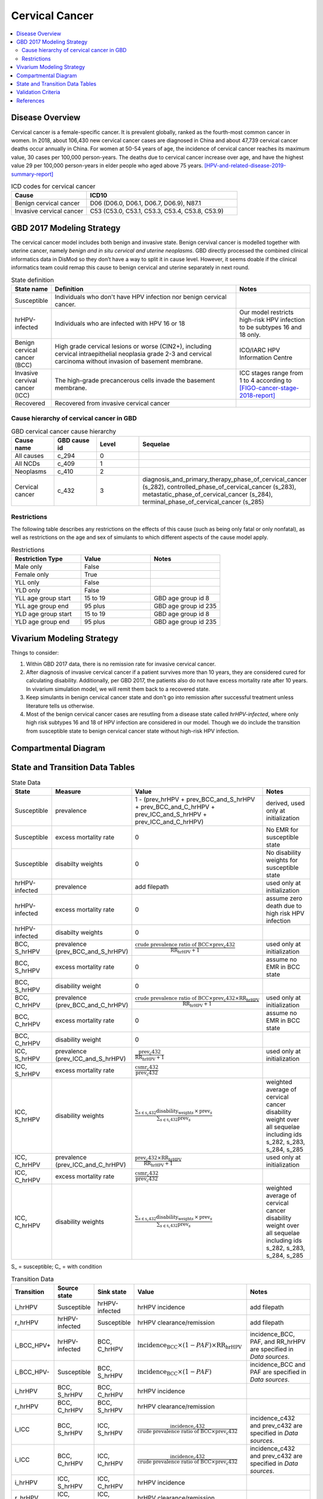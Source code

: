 .. _2017_cancer_model_cervical_cancer:

===============
Cervical Cancer
===============

.. contents::
  :local:

Disease Overview
++++++++++++++++

Cervical cancer is a female-specific cancer. It is prevalent globally, ranked 
as the fourth-most common cancer in women. In 2018, about 106,430 new cervical 
cancer cases are diagnosed in China and about 47,739 cervical cancer deaths occur 
annually in China. For women at 50-54 years of age, the incidence of cervical 
cancer reaches its maximum value, 30 cases per 100,000 person-years. The deaths 
due to cervical cancer increase over age, and have the highest value 29 per 
100,000 person-years in elder people who aged above 75 years. 
[HPV-and-related-disease-2019-summary-report]_

.. list-table:: ICD codes for cervical cancer
   :widths: 5 10
   :header-rows: 1

   * - Cause
     - ICD10
   * - Benign cervical cancer
     - D06 (D06.0, D06.1, D06.7, D06.9), N87.1
   * - Invasive cervical cancer
     - C53 (C53.0, C53.1, C53.3, C53.4, C53.8, C53.9)


GBD 2017 Modeling Strategy
++++++++++++++++++++++++++

The cervical cancer model includes both benign and invasive state. Benign 
cervival cancer is modelled together with uterine cancer, namely `benign and in 
situ cervical and uterine neoplasms`. GBD directly processed the combined 
clinical informatics data in DisMod so they don’t have a way to split it in 
cause level. However, it seems doable if the clinical informatics team could 
remap this cause to benign cervical and uterine separately in next round.

.. list-table:: State definition
   :widths: 5 25 10
   :header-rows: 1

   * - State name
     - Definition
     - Notes
   * - Susceptible
     - Individuals who don't have HPV infection nor benign cervical cancer. 
     - 
   * - hrHPV-infected
     - Individuals who are infected with HPV 16 or 18
     - Our model restricts high-risk HPV infection to be subtypes 16 and 18 only.
   * - Benign cervical cancer (BCC)
     - High grade cervical lesions or worse (CIN2+), including cervical 
       intraepithelial neoplasia grade 2-3 and cervical carcinoma without 
       invasion of basement membrane.
     - ICO/IARC HPV Information Centre
   * - Invasive cervival cancer (ICC)
     - The high-grade precancerous cells invade the basement membrane.
     - ICC stages range from 1 to 4 according to [FIGO-cancer-stage-2018-report]_
   * - Recovered
     - Recovered from invasive cervical cancer
     - 


Cause hierarchy of cervical cancer in GBD
-----------------------------------------

.. list-table:: GBD cervical cancer cause hierarchy
   :widths: 5 5 5 20
   :header-rows: 1

   * - Cause name
     - GBD cause id
     - Level
     - Sequelae
   * - All causes
     - c_294
     - 0
     - 
   * - All NCDs
     - c_409
     - 1
     -   
   * - Neoplasms
     - c_410
     - 2
     -   
   * - Cervical cancer
     - c_432
     - 3
     - diagnosis_and_primary_therapy_phase_of_cervical_cancer (s_282), controlled_phase_of_cervical_cancer (s_283), metastatic_phase_of_cervical_cancer (s_284), terminal_phase_of_cervical_cancer (s_285)
      
       
.. image:: cervical_cancer_hierarchy.svg


Restrictions
------------

The following table describes any restrictions on the effects of this cause 
(such as being only fatal or only nonfatal), as well as restrictions on the 
age and sex of simulants to which different aspects of the cause model apply.

.. list-table:: Restrictions
   :widths: 10 10 10
   :header-rows: 1

   * - Restriction Type
     - Value
     - Notes
   * - Male only
     - False
     -
   * - Female only
     - True
     -
   * - YLL only
     - False
     -
   * - YLD only
     - False
     -
   * - YLL age group start
     - 15 to 19
     - GBD age group id 8
   * - YLL age group end
     - 95 plus
     - GBD age group id 235
   * - YLD age group start
     - 15 to 19
     - GBD age group id 8
   * - YLD age group end
     - 95 plus
     - GBD age group id 235


Vivarium Modeling Strategy
++++++++++++++++++++++++++

Things to consider: 

1. Within GBD 2017 data, there is no remission rate for invasive cervical cancer.
2. After diagnosis of invasive cervical cancer if a patient survives more than 
   10 years, they are considered cured for calculating disability. Additionally, per GBD 2017, the patients also do not have excess mortality rate after 10 years. In vivarium simulation model, we will remit them back to a recovered state.
3. Keep simulants in benign cervical cancer state and don't go into remission 
   after successful treatment unless literature tells us otherwise.
4. Most of the benign cervical cancer cases are resutling from a disease state 
   called `hrHPV-infected`, where only high risk subtypes 16 and 18 of HPV 
   infection are considered in our model. Though we do include the transition 
   from susceptible state to benign cervical cancer state without high-risk HPV infection.

.. todo::

   Add more assumptions and limitations.


Compartmental Diagram
+++++++++++++++++++++

  .. image:: cervical_cancer_cause_model_diagram.svg


State and Transition Data Tables
++++++++++++++++++++++++++++++++

.. list-table:: State Data
   :widths: 10 10 30 20
   :header-rows: 1
   
   * - State
     - Measure
     - Value
     - Notes
   * - Susceptible
     - prevalence
     - 1 - (prev_hrHPV + prev_BCC_and_S_hrHPV + prev_BCC_and_C_hrHPV + prev_ICC_and_S_hrHPV + prev_ICC_and_C_hrHPV)
     - derived, used only at initialization
   * - Susceptible
     - excess mortality rate
     - 0
     - No EMR for susceptible state
   * - Susceptible
     - disabilty weights
     - 0
     - No disability weights for susceptible state
   * - hrHPV-infected
     - prevalence
     - add filepath
     - used only at initialization
   * - hrHPV-infected
     - excess mortality rate
     - 0
     - assume zero death due to high risk HPV infection
   * - hrHPV-infected
     - disabilty weights
     - 0
     - 
   * - BCC, S_hrHPV
     - prevalence (prev_BCC_and_S_hrHPV)
     - :math:`\frac{\text{crude prevalence ratio of BCC}\times\text{prev_c432}}{\text{RR_hrHPV}+1}`
     - used only at initialization
   * - BCC, S_hrHPV
     - excess mortality rate
     - 0
     - assume no EMR in BCC state
   * - BCC, S_hrHPV
     - disability weight
     - 0
     - 
   * - BCC, C_hrHPV
     - prevalence (prev_BCC_and_C_hrHPV)
     - :math:`\frac{\text{crude prevalence ratio of BCC}\times\text{prev_c432}\times\text{RR_hrHPV}}{\text{RR_hrHPV}+1}`
     - used only at initialization
   * - BCC, C_hrHPV
     - excess mortality rate
     - 0
     - assume no EMR in BCC state
   * - BCC, C_hrHPV
     - disability weight
     - 0
     - 
   * - ICC, S_hrHPV
     - prevalence (prev_ICC_and_S_hrHPV)
     - :math:`\frac{\text{prev_c432}}{\text{RR_hrHPV}+1}`
     - used only at initialization
   * - ICC, S_hrHPV
     - excess mortality rate
     - :math:`\frac{\text{csmr_c432}}{\text{prev_c432}}`
     - 
   * - ICC, S_hrHPV  
     - disability weights
     - :math:`\frac{\displaystyle{\sum_{s\in\text{s_c432}}}\scriptstyle{\text{disability_weight}_s\,\times\,\text{prev}_s}}{\displaystyle{\sum_{s\in\text{s_c432}}}\scriptstyle{\text{prev}_s}}`
     - weighted average of cervical cancer disability weight over all sequelae including ids s_282, s_283, s_284, s_285
   * - ICC, C_hrHPV
     - prevalence (prev_ICC_and_C_hrHPV)
     - :math:`\frac{\text{prev_c432}\times\text{RR_hrHPV}}{\text{RR_hrHPV}+1}`
     - used only at initialization
   * - ICC, C_hrHPV
     - excess mortality rate
     - :math:`\frac{\text{csmr_c432}}{\text{prev_c432}}`
     - 
   * - ICC, C_hrHPV  
     - disability weights
     - :math:`\frac{\displaystyle{\sum_{s\in\text{s_c432}}}\scriptstyle{\text{disability_weight}_s\,\times\,\text{prev}_s}}{\displaystyle{\sum_{s\in\text{s_c432}}}\scriptstyle{\text{prev}_s}}`
     - weighted average of cervical cancer disability weight over all sequelae including ids s_282, s_283, s_284, s_285

S_ = susceptible; C_ = with condition

.. list-table:: Transition Data
   :widths: 5 5 5 30 30
   :header-rows: 1

   * - Transition
     - Source state
     - Sink state
     - Value
     - Notes
   * - i_hrHPV
     - Susceptible
     - hrHPV-infected
     - hrHPV incidence
     - add filepath
   * - r_hrHPV
     - hrHPV-infected
     - Susceptible
     - hrHPV clearance/remission
     - add filepath
   * - i_BCC_HPV+
     - hrHPV-infected
     - BCC, C_hrHPV
     - :math:`\text{incidence_BCC}\times(1-PAF)\times\text{RR_hrHPV}`
     - incidence_BCC, PAF, and RR_hrHPV are specified in `Data sources`.
   * - i_BCC_HPV-
     - Susceptible
     - BCC, S_hrHPV
     - :math:`\text{incidence_BCC}\times(1-PAF)`
     - incidence_BCC and PAF are specified in `Data sources`.
   * - i_hrHPV
     - BCC, S_hrHPV
     - BCC, C_hrHPV
     - hrHPV incidence
     - 
   * - r_hrHPV
     - BCC, C_hrHPV
     - BCC, S_hrHPV
     - hrHPV clearance/remission
     - 
   * - i_ICC
     - BCC, S_hrHPV
     - ICC, S_hrHPV
     - :math:`\frac{\text{incidence_c432}}{\text{crude prevalence ratio of BCC}\times\text{prev_c432}}`
     - incidence_c432 and prev_c432 are specified in `Data sources`.
   * - i_ICC
     - BCC, C_hrHPV
     - ICC, C_hrHPV
     - :math:`\frac{\text{incidence_c432}}{\text{crude prevalence ratio of BCC}\times\text{prev_c432}}`
     - incidence_c432 and prev_c432 are specified in `Data sources`.
   * - i_hrHPV
     - ICC, S_hrHPV
     - ICC, C_hrHPV
     - hrHPV incidence
     - 
   * - r_hrHPV
     - ICC, C_hrHPV
     - ICC, S_hrHPV
     - hrHPV clearance/remission
     - 
   * - r
     - ICC, S_hrHPV
     - Recovered
     - 0.1 per person-years regardless of age
     - remission rate from ICC to R = 1 divided by duration of cervical cancer (10 years) = 0.1 per person-years regardless of age
   * - r
     - ICC, C_hrHPV
     - Recovered
     - 0.1 per person-years regardless of age
     - remission rate from ICC to R = 1 divided by duration of cervical cancer (10 years) = 0.1 per person-years regardless of age

prev_ = prevalence; i_ = incidence; r_ = remission; RR_ = relative risk; PAF = population attributable fraction

.. list-table:: Data sources
   :widths: 30 30 30
   :header-rows: 1
   
   * - Measure
     - Sources
     - Notes
   * - crude-prevalence ratio of BCC
     - derived from marketscan data
     - see below for prevalence ratio calculation
   * - prev_BCC 
     - derived from crude prevalence ratio of BCC and prev_c432
     - prev_BCC = crude prevalence ratio of BCC * prev_c432
   * - duration_BCC
     - extracted from Chen et al.
     - temporarily use 14.5 years
   * - incidence_BCC
     - derived from prev_BCC and duration_BCC
     - incidence_BCC = :math:`\frac{\text{prev_BCC}}{\text{duration_BCC}}`
   * - prev_c432
     - forecasted for future years 2020-2040
     - forcasted data filepath: /ihme/costeffectiveness/vivarium_csu_cancer
   * - csmr_c432
     - forecasted for future years 2020-2040
     - forcasted data filepath: /ihme/costeffectiveness/vivarium_csu_cancer
   * - incidence_c432
     - forecasted for future years 2020-2040
     - forcasted data filepath: /ihme/costeffectiveness/vivarium_csu_cancer
   * - remission_c432
     - GBD 2017
     - remission rate of cervical cancer = 1/10 per person-years for all ages 
   * - Disability weights for cervical cancer sequelae
     - GBD 2017 YLD appendix
     - total breast cancer disability weight over all sequelae with ids s_282, s_283, s_284, s_285
   * - ACMR
     - forecasted for future years 2020-2040 
     - forcasted data filepath: /ihme/costeffectiveness/vivarium_csu_cancer
   * - Population
     - demography for 2017 
     - mid-year population
   * - prev_hrHPV
     - derived from Abie's dismod
     - add filepath
   * - incidence_hrHPV
     - derived from Abie's dismod
     - add filepath
   * - remission_hrHPV
     - derived from Abie's dismod
     - add filepath
   * - RR_hrHPV
     - extracted from Naucler et al.
     - relative risk of HPV 16/18 causing CIN2+ = 27.4 (95%CI 19.7 to 38.0)
   * - PAF
     - derived from prev_hrHPV and RR_hrHPV
     - PAF = :math:`\frac{\text{prev_hrHPV}\times(\text{RR_hrHPV}-1)}{\text{prev_hrHPV}\times(\text{RR_hrHPV}-1)+1}`

.. todo::

  Add methods to estimate prevalence, incidence, and remission of high risk HPV infection.

Prevalence ratio calculation:

1. MarketScan research databases capture person-specific clinical utilization, expenditures, and enrollment across inpatient, outpatient, prescription drug and carve-out services. 
   Currently GBD estimates bundle benign and in situ cervical and uterine neoplasms. Thus, we use external marketScan data source to calculate ratio of benign to malignant cervical cancer. 
2. Outpatient year 2016 and 2017 data were pulled with following ICD 10 codes: C53 Malignant neoplasm of cervix uteri, C53.0 Malignant neoplasm of endocervix, C53.1 Malignant neoplasm 
   of exocervix, C53.8 Malignant neoplasm of overlapping sites of cervix uteri, C53.9 Malignant neoplasm of cervix uteri, D06  (CIN3) Carcinoma in situ of cervix uteri, D06.0 Carcinoma in situ of 
   endocervix, D06.1 Carcinoma in situ of exocervix, D06.7 Carcinoma in situ of other parts of cervix, D06.9 Carcinoma in situ of cervix, N87.1 (CIN2) Moderate cervical dysplasia, Z12.4 
   Encounter for screening for malignant neoplasm of cervix. 
3. Non-medicare (age 0-65) & medicare (subset age 65+ only) were merged together to include all ages and limited to screened female patients only. After concatenating 2016& 2017 outpatient 
   data, duplicates were removed based on enrolid and data were grouped by 5-year age band to align with GBD age pattern. Prevalence ratio was calculated using benign cervical cancer counts 
   over invasive cervical cancer counts within each age group. Result shows younger age groups have larger ratio with wider uncertainty level. This ratio pattern is consistent with a study [Sun-et-al-2010]_ , 
   that is BCC prevalence is higher than ICC prevalence for younger and middle age groups, but the specific ratio values are a little off.

.. list-table:: prevalence ratio
   :widths: 20 20
   :header-rows: 1

   * - Age Group
     - Prevalence Ratio
   * - 15_to_19
     - 26.5    
   * - 20_to_24
     - 89.6  
   * - 25_to_29
     - 36.8  
   * - 30_to_34
     - 22.2  
   * - 35_to_39
     - 11.5 
   * - 40_to_44
     - 7.2  
   * - 45_to_49
     - 4.98 
   * - 50_to_54
     - 3.75 
   * - 55_to_59
     - 2.5
   * - 60_to_64
     - 1.92  
   * - 65_to_69
     - 1.26
   * - 70_to_74
     - 0.71
   * - 75_to_79
     - 0.48
   * - 80 plus 0.5
     - 0.5
   * - all ages
     - 8.83


Validation Criteria
+++++++++++++++++++

Fatal outcomes
 - Deaths
     - EMR_hrHPV = EMR_BCC = 0
     - ACMR = CSMR_c432 + CSMR_other
 - YLLs
     - YLLs_hrHPV = YLLs_BCC = 0
     - YLLs_total = YLLs_c432 + YLLs_other

Non-fatal outcomes
 - YLDs
     - YLDs_hrHPV = YLDs_BCC = YLDs_other = 0
     - YLDs_total = YLDs_c432
 - Prevalence
     - add formula here once we identified marketscan data
 - Incidence
     - add formula here once we identified marketscan data

.. todo::

   1. Compare forecast data in 2020 against GBD 2017 (2019) results.
   2. Compare prevalence, incidence, CSMR of cervical cancer, and ACMR over year
      with GBD age-/sex- stratification that calculated from simulation baseline
      to forecast data.
   3. Check outcomes such as YLDs and YLLs in 2020 yield from simulation baseline
      against GBD 2017 (2019) all causes and cervical cancer results.


References
++++++++++

.. [GBD-2017-YLD-Capstone-Appendix-Cervical-Cancer]
   Supplement to: GBD 2017 Disease and Injury Incidence and Prevalence
   Collaborators. Global, regional, and national incidence, prevalence, and
   years lived with disability for 354 diseases and injuries for 195 countries
   and territories, 1990–2017: a systematic analysis for the Global Burden of
   Disease Study 2017. Lancet 2018; 392: 1789–858 (pp. 310-317)
.. [FIGO-cancer-stage-2018-report] 
   FIGO Cancer Report 2018: Cancer of the cervix uteri 
   https://obgyn.onlinelibrary.wiley.com/doi/epdf/10.1002/ijgo.12611
.. [HPV-and-related-disease-2019-summary-report] 
   Ferlay J, Ervik M, Lam F, Colombet M, Mery L, Piñeros M, Znaor A, Soerjomataram 
   I, Bray F (2018). Global Cancer Observatory: Cancer Today. Lyon, France: 
   International Agency for Research on Cancer.
.. [Sun-et-al-2010]
   Sun Z-R, Ji Y-H, Zhou W-Q, Zhang S-L, Jiang W-G, Ruan Q. Characteristics of HPV 
   prevalence among women in Liaoning province, China. International Journal of Gynecology & Obstetrics 2010; 109: 105–9.

